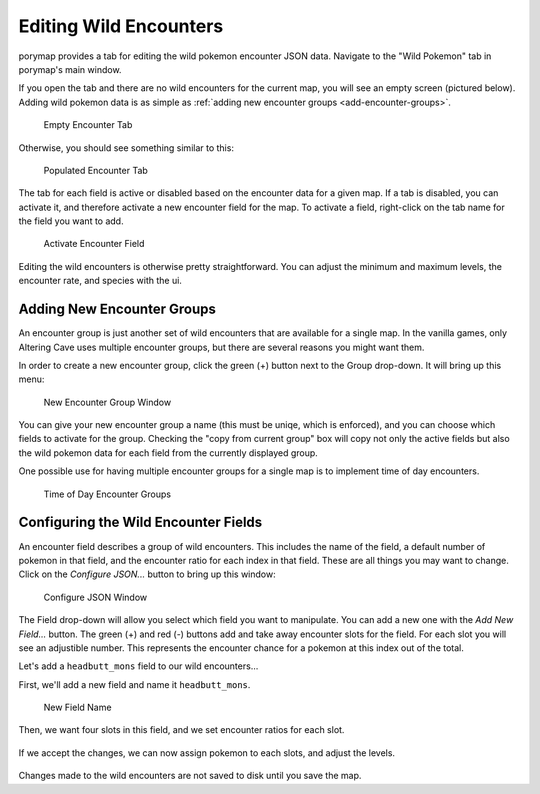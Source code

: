 .. _editing-wild-encounters:

***********************
Editing Wild Encounters
***********************

porymap provides a tab for editing the wild pokemon encounter JSON data.
Navigate to the "Wild Pokemon" tab in porymap's main window.

If you open the tab and there are no wild encounters for the current map, you
will see an empty screen (pictured below). Adding wild pokemon data is as 
simple as :ref:`adding new encounter groups <add-encounter-groups>`.

.. figure:: images/editing-wild-encounters/no-encounters.png
    :alt: Empty Encounter Tab

    Empty Encounter Tab

Otherwise, you should see something similar to this:

.. figure:: images/editing-wild-encounters/populated-encounter-tab.png
    :alt: Populated Encounter Tab

    Populated Encounter Tab

The tab for each field is active or disabled based on the encounter data for a
given map.  If a tab is disabled, you can activate it, and therefore activate
a new encounter field for the map.  To activate a field, right-click on the
tab name for the field you want to add.

.. figure:: images/editing-wild-encounters/activate-tab.png
    :alt: Activate Encounter Field

    Activate Encounter Field

Editing the wild encounters is otherwise pretty straightforward.  You can 
adjust the minimum and maximum levels, the encounter rate, and species with the
ui.



.. _add-encounter-groups:

Adding New Encounter Groups
---------------------------

An encounter group is just another set of wild encounters that are available 
for a single map.  In the vanilla games, only Altering Cave uses multiple
encounter groups, but there are several reasons you might want them.  

In order to create a new encounter group, click the green (+) button next to
the Group drop-down.  It will bring up this menu:

.. figure:: images/editing-wild-encounters/new-group-window.png
    :alt: New Encounter Group Window

    New Encounter Group Window

You can give your new encounter group a name (this must be uniqe, which is 
enforced), and you can choose which fields to activate for the group.  Checking
the "copy from current group" box will copy not only the active fields but also
the wild pokemon data for each field from the currently displayed group.

One possible use for having multiple encounter groups for a single map is to
implement time of day encounters.

.. figure:: images/editing-wild-encounters/time-of-day-encounter-group.gif
    :alt: Time of Day Encounter Groups

    Time of Day Encounter Groups



.. _configure-encounter-json:

Configuring the Wild Encounter Fields
-------------------------------------

An encounter field describes a group of wild encounters.  This includes the name
of the field, a default number of pokemon in that field, and the encounter 
ratio for each index in that field.  These are all things you may want to 
change.  Click on the *Configure JSON...* button to bring up this window:

.. figure:: images/editing-wild-encounters/configure-json.png
    :alt: Configure JSON Window

    Configure JSON Window

The Field drop-down will allow you select which field you want to manipulate.
You can add a new one with the *Add New Field...* button.  The green (+) and 
red (-) buttons add and take away encounter slots for the field.  For each slot
you will see an adjustible number.  This represents the encounter chance for a
pokemon at this index out of the total.

Let's add a ``headbutt_mons`` field to our wild encounters...

First, we'll add a new field and name it ``headbutt_mons``.

.. figure:: images/editing-wild-encounters/configure-json-new-field.png
    :alt: New Field Name

    New Field Name

Then, we want four slots in this field, and we set encounter ratios for each
slot.

.. figure:: images/editing-wild-encounters/headbutt-mon-field.png

If we accept the changes, we can now assign pokemon to each slots, and adjust
the levels.

.. figure:: images/editing-wild-encounters/headbutt-mons.png

Changes made to the wild encounters are not saved to disk until you save the map.

